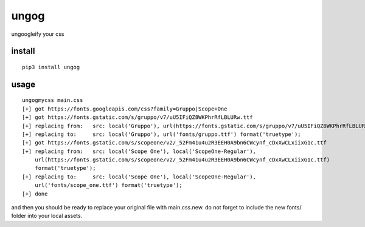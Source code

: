 ungog
=====
ungoogleify your css


install
-------
::

  pip3 install ungog


usage
-----
::

  ungogmycss main.css
  [+] got https://fonts.googleapis.com/css?family=Gruppo|Scope+One
  [+] got https://fonts.gstatic.com/s/gruppo/v7/uU5IFiQZ8WKPhrRfLBLURw.ttf
  [+] replacing from:   src: local('Gruppo'), url(https://fonts.gstatic.com/s/gruppo/v7/uU5IFiQZ8WKPhrRfLBLURw.ttf) format('truetype');
  [+] replacing to:     src: local('Gruppo'), url('fonts/gruppo.ttf') format('truetype');
  [+] got https://fonts.gstatic.com/s/scopeone/v2/_52Fm41u4u2R3EEH0A9bn6CWcynf_cDxXwCLxiixG1c.ttf
  [+] replacing from:   src: local('Scope One'), local('ScopeOne-Regular'),
      url(https://fonts.gstatic.com/s/scopeone/v2/_52Fm41u4u2R3EEH0A9bn6CWcynf_cDxXwCLxiixG1c.ttf)
      format('truetype');
  [+] replacing to:     src: local('Scope One'), local('ScopeOne-Regular'),
      url('fonts/scope_one.ttf') format('truetype');
  [+] done

and then you should be ready to replace your original file with main.css.new.
do not forget to include the new fonts/ folder into your local assets.
